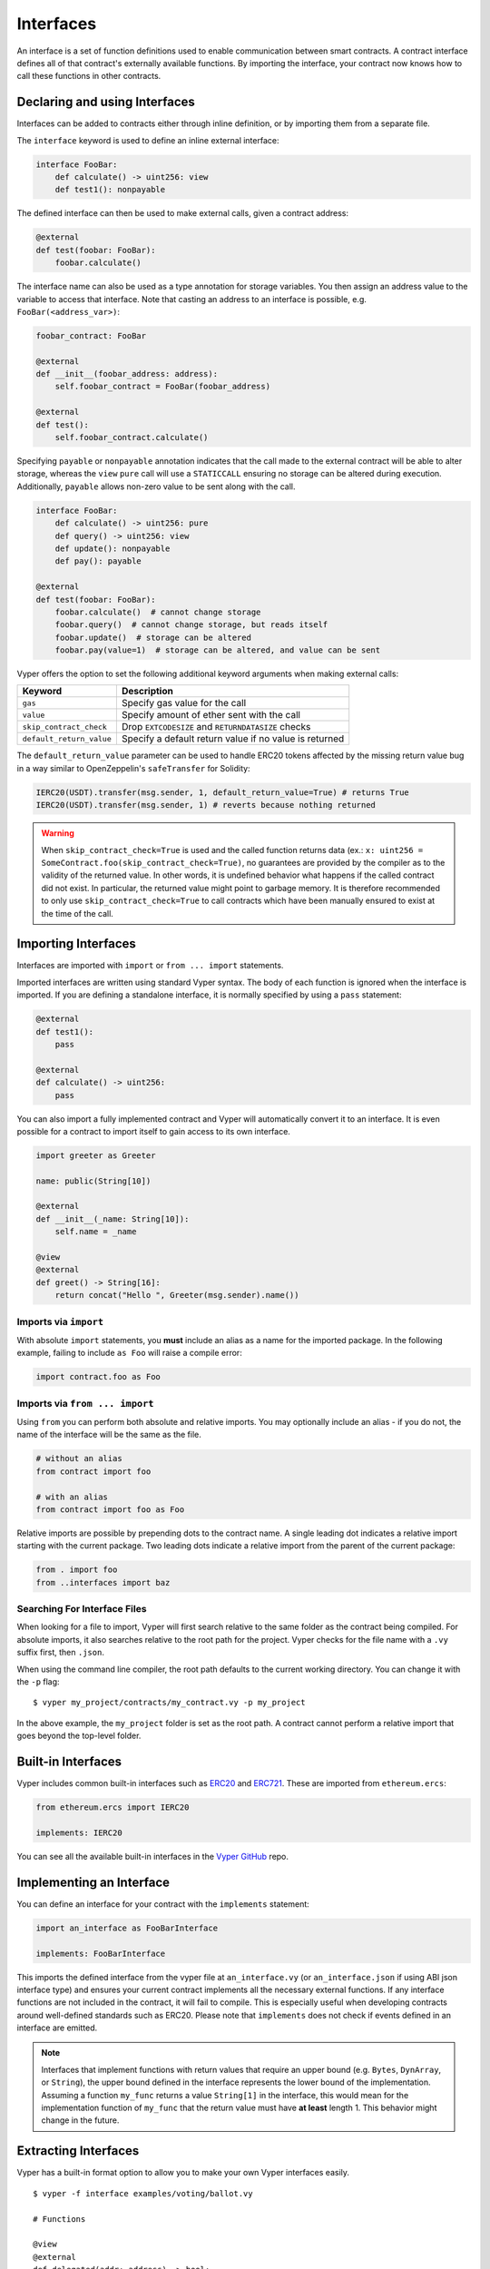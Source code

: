 .. _interfaces:

Interfaces
##########

An interface is a set of function definitions used to enable communication between smart contracts. A contract interface defines all of that contract's externally available functions. By importing the interface, your contract now knows how to call these functions in other contracts.

Declaring and using Interfaces
==============================

Interfaces can be added to contracts either through inline definition, or by importing them from a separate file.

The ``interface`` keyword is used to define an inline external interface:

.. code-block:: vyper

    interface FooBar:
        def calculate() -> uint256: view
        def test1(): nonpayable

The defined interface can then be used to make external calls, given a contract address:

.. code-block:: vyper

    @external
    def test(foobar: FooBar):
        foobar.calculate()

The interface name can also be used as a type annotation for storage variables. You then assign an address value to the variable to access that interface. Note that casting an address to an interface is possible, e.g. ``FooBar(<address_var>)``:

.. code-block:: vyper

    foobar_contract: FooBar

    @external
    def __init__(foobar_address: address):
        self.foobar_contract = FooBar(foobar_address)

    @external
    def test():
        self.foobar_contract.calculate()

Specifying ``payable`` or ``nonpayable`` annotation indicates that the call made to the external contract will be able to alter storage, whereas the ``view`` ``pure`` call will use a ``STATICCALL`` ensuring no storage can be altered during execution. Additionally, ``payable`` allows non-zero value to be sent along with the call.

.. code-block:: vyper

    interface FooBar:
        def calculate() -> uint256: pure
        def query() -> uint256: view
        def update(): nonpayable
        def pay(): payable

    @external
    def test(foobar: FooBar):
        foobar.calculate()  # cannot change storage
        foobar.query()  # cannot change storage, but reads itself
        foobar.update()  # storage can be altered
        foobar.pay(value=1)  # storage can be altered, and value can be sent

Vyper offers the option to set the following additional keyword arguments when making external calls:

=============================== ===========================================================
Keyword                         Description
=============================== ===========================================================
``gas``                         Specify gas value for the call
``value``                       Specify amount of ether sent with the call
``skip_contract_check``         Drop ``EXTCODESIZE`` and ``RETURNDATASIZE`` checks
``default_return_value``        Specify a default return value if no value is returned
=============================== ===========================================================

The ``default_return_value`` parameter can be used to handle ERC20 tokens affected by the missing return value bug in a way similar to OpenZeppelin's ``safeTransfer`` for Solidity:

.. code-block:: vyper

    IERC20(USDT).transfer(msg.sender, 1, default_return_value=True) # returns True
    IERC20(USDT).transfer(msg.sender, 1) # reverts because nothing returned

.. warning::

   When ``skip_contract_check=True`` is used and the called function returns data (ex.: ``x: uint256 = SomeContract.foo(skip_contract_check=True)``, no guarantees are provided by the compiler as to the validity of the returned value. In other words, it is undefined behavior what happens if the called contract did not exist. In particular, the returned value might point to garbage memory. It is therefore recommended to only use ``skip_contract_check=True`` to call contracts which have been manually ensured to exist at the time of the call.

Importing Interfaces
====================

Interfaces are imported with ``import`` or ``from ... import`` statements.

Imported interfaces are written using standard Vyper syntax. The body of each function is ignored when the interface is imported. If you are defining a standalone interface, it is normally specified by using a ``pass`` statement:

.. code-block:: vyper

    @external
    def test1():
        pass

    @external
    def calculate() -> uint256:
        pass

You can also import a fully implemented contract and Vyper will automatically convert it to an interface. It is even possible for a contract to import itself to gain access to its own interface.

.. code-block:: vyper

    import greeter as Greeter

    name: public(String[10])

    @external
    def __init__(_name: String[10]):
        self.name = _name

    @view
    @external
    def greet() -> String[16]:
        return concat("Hello ", Greeter(msg.sender).name())

Imports via ``import``
----------------------

With absolute ``import`` statements, you **must** include an alias as a name for the imported package. In the following example, failing to include ``as Foo`` will raise a compile error:

.. code-block:: vyper

    import contract.foo as Foo

Imports via ``from ... import``
-------------------------------

Using ``from`` you can perform both absolute and relative imports. You may optionally include an alias - if you do not, the name of the interface will be the same as the file.

.. code-block:: vyper

    # without an alias
    from contract import foo

    # with an alias
    from contract import foo as Foo

Relative imports are possible by prepending dots to the contract name. A single leading dot indicates a relative import starting with the current package. Two leading dots indicate a relative import from the parent of the current package:

.. code-block:: vyper

    from . import foo
    from ..interfaces import baz

.. _searching_for_imports:

Searching For Interface Files
-----------------------------

When looking for a file to import, Vyper will first search relative to the same folder as the contract being compiled. For absolute imports, it also searches relative to the root path for the project. Vyper checks for the file name with a ``.vy`` suffix first, then ``.json``.

When using the command line compiler, the root path defaults to the current working directory. You can change it with the ``-p`` flag:

::

    $ vyper my_project/contracts/my_contract.vy -p my_project

In the above example, the ``my_project`` folder is set as the root path. A contract cannot perform a relative import that goes beyond the top-level folder.

Built-in Interfaces
===================

Vyper includes common built-in interfaces such as `ERC20 <https://eips.ethereum.org/EIPS/eip-20>`_ and `ERC721 <https://eips.ethereum.org/EIPS/eip-721>`_. These are imported from ``ethereum.ercs``:

.. code-block:: vyper

    from ethereum.ercs import IERC20

    implements: IERC20

You can see all the available built-in interfaces in the `Vyper GitHub <https://github.com/vyperlang/vyper/tree/master/vyper/builtins/interfaces>`_ repo.

Implementing an Interface
=========================

You can define an interface for your contract with the ``implements`` statement:

.. code-block:: vyper

    import an_interface as FooBarInterface

    implements: FooBarInterface


This imports the defined interface from the vyper file at ``an_interface.vy`` (or ``an_interface.json`` if using ABI json interface type) and ensures your current contract implements all the necessary external functions. If any interface functions are not included in the contract, it will fail to compile. This is especially useful when developing contracts around well-defined standards such as ERC20. Please note that ``implements`` does not check if events defined in an interface are emitted.

.. note::

  Interfaces that implement functions with return values that require an upper bound (e.g. ``Bytes``, ``DynArray``, or ``String``), the upper bound defined in the interface represents the lower bound of the implementation. Assuming a function ``my_func`` returns a value ``String[1]`` in the interface, this would mean for the implementation function of ``my_func`` that the return value must have **at least** length 1. This behavior might change in the future.

Extracting Interfaces
=====================

Vyper has a built-in format option to allow you to make your own Vyper interfaces easily.

::

    $ vyper -f interface examples/voting/ballot.vy

    # Functions

    @view
    @external
    def delegated(addr: address) -> bool:
        pass

    # ...

If you want to do an external call to another contract, Vyper provides an external interface extract utility as well.

::

    $ vyper -f external_interface examples/voting/ballot.vy

    # External Contracts
    interface Ballot:
        def delegated(addr: address) -> bool: view
        def directlyVoted(addr: address) -> bool: view
        def giveRightToVote(voter: address): nonpayable
        def forwardWeight(delegate_with_weight_to_forward: address): nonpayable
        # ...

The output can then easily be copy-pasted to be consumed.
